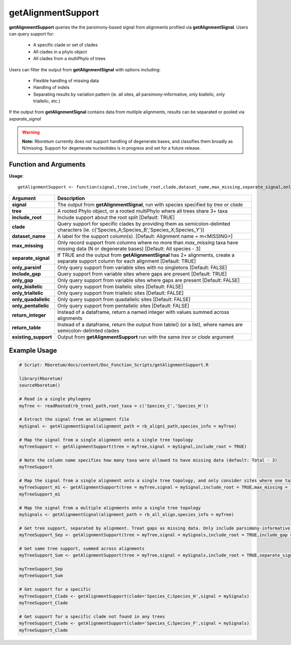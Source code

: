 .. _getAlignmentSupport:

########################
**getAlignmentSupport**
########################
.. |br| raw:: html

   <br />

**getAlignmentSupport** queries the the parsimony-based signal from alignments profiled via **getAlignmentSignal**. Users can query support for: 

  - A specific clade or set of clades
  - All clades in a phylo object
  - All clades from a multiPhylo of trees

Users can filter the output from **getAlignmentSignal** with options including:

  - Flexible handling of missing data
  - Handling of indels
  - Separating results by variation pattern (ie. all sites, all parsimony-informative, only biallelic, only triallelic, etc.)
  
If the output from **getAlignmentSignal** contains data from mutilple alignments, results can be separated or pooled via *separate_signal*

.. warning::
  
  **Note:** Rboretum currently does not support handling of degenerate bases, and classifies them broadly as N/missing. Support for degenerate nucleotides is in progress and set for a future release. 

=======================
Function and Arguments
=======================

**Usage**:
::

  getAlignmentSupport <- function(signal,tree,include_root,clade,dataset_name,max_missing,separate_signal,only_parsinf,include_gap,only_gap,only_biallelic,only_triallelic,only_quadallelic,only_pentallelic,return_integer,return_table,existing_support){

===========================      ===============================================================================================================================================================================================================
 Argument                         Description
===========================      ===============================================================================================================================================================================================================
**signal**				                 The output from **getAlignmentSignal**, run with species specified by *tree* or *clade*
**tree**				                   A rooted Phylo object, or a rooted multiPhylo where all trees share 3+ taxa
**include_root**				           Include support about the root split [Default: TRUE]
**clade**				                   Query support for specific clades by providing them as semicolon-delimted characters (ie. c('Species_A;Species_B','Species_X;Species_Y'))
**dataset_name**				           A label for the support column(s). [Default: Alignment name + m<MISSING>]
**max_missing**				             Only record support from columns where no more than *max_missing* taxa have missing data (N or degenerate bases) [Default: All species - 3]
**separate_signal**				         If TRUE and the output from **getAlignmentSignal** has 2+ alignments, create a separate support column for each alignment [Default: TRUE]
**only_parsinf**				           Only query support from variable sites with no singletons [Default: FALSE]
**include_gap**				             Query support from variable sites where gaps are present [Default: TRUE]
**only_gap**				               Only query support from variable sites where gaps are present [Default: FALSE]
**only_biallelic**				         Only query support from biallelic sites [Default: FALSE]
**only_triallelic**				         Only query support from triallelic sites [Default: FALSE]
**only_quadallelic**				       Only query support from quadallelic sites [Default: FALSE]
**only_pentallelic**				       Only query support from pentallelic sites [Default: FALSE]
**return_integer**				         Instead of a dataframe, return a named integer with values summed across alignments
**return_table**				           Instead of a dataframe, return the output from table() (or a list), where names are semicolon-delimted clades
**existing_support**				       Output from **getAlignmentSupport** run with the same *tree* or *clade* argument
===========================      ===============================================================================================================================================================================================================

==============
Example Usage
==============

.. code-block:: r
  
  # Script: Rboretum/docs/content/Doc_Function_Scripts/getAlignmentSupport.R

  library(Rboretum)
  sourceRboretum()
  
  # Read in a single phylogeny
  myTree <- readRooted(rb_tree1_path,root_taxa = c('Species_C','Species_H'))
  
  # Extract the signal from an alignment file
  mySignal <- getAlignmentSignal(alignment_path = rb_align1_path,species_info = myTree)
  
  # Map the signal from a single alignment onto a single tree topology
  myTreeSupport <- getAlignmentSupport(tree = myTree,signal = mySignal,include_root = TRUE)
  
  # Note the column name specifies how many taxa were allowed to have missing data (default: Total - 3)
  myTreeSupport
  
  # Map the signal from a single alignment onto a single tree topology, and only consider sites where one taxon has missing data. Add this to previous data.
  myTreeSupport_m1 <- getAlignmentSupport(tree = myTree,signal = mySignal,include_root = TRUE,max_missing = 1,existing_support = myTreeSupport)
  myTreeSupport_m1
  
  # Map the signal from a multiple alignments onto a single tree topology
  mySignals <- getAlignmentSignal(alignment_path = rb_all_align,species_info = myTree)
  
  # Get tree support, separated by alignment. Treat gaps as missing data. Only include parsimony-informative sites
  myTreeSupport_Sep <- getAlignmentSupport(tree = myTree,signal = mySignals,include_root = TRUE,include_gap = FALSE,only_parsinf = TRUE)
  
  # Get same tree support, summed across alignments
  myTreeSupport_Sum <- getAlignmentSupport(tree = myTree,signal = mySignals,include_root = TRUE,separate_signal = FALSE,include_gap = FALSE,only_parsinf = TRUE)
  
  myTreeSupport_Sep
  myTreeSupport_Sum
  
  # Get support for a specific
  myTreeSupport_Clade <- getAlignmentSupport(clade='Species_C;Species_H',signal = mySignals)
  myTreeSupport_Clade
  
  # Get support for a specific clade not found in any trees
  myTreeSupport_Clade <- getAlignmentSupport(clade='Species_C;Species_F',signal = mySignals)
  myTreeSupport_Clade
